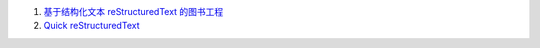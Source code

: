 
#. `基于结构化文本 reStructuredText 的图书工程 <http://readthedocs.org/docs/taoc-zh/en/latest/README.html>`_

#. `Quick reStructuredText <http://docutils.sourceforge.net/docs/user/rst/quickref.html>`_

